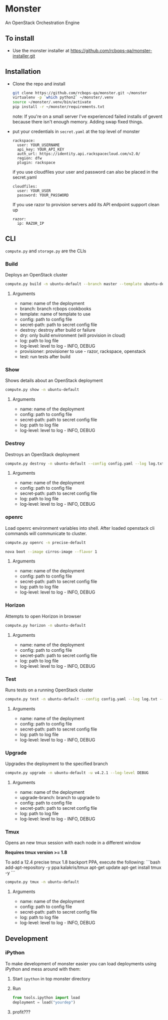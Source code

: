 * Monster

An OpenStack Orchestration Engine

** To install
   - Use the monster installer at [[https://github.com/rcbops-qa/monster-installer.git]]

** Installation

   - Clone the repo and install
     #+BEGIN_SRC sh
       git clone https://github.com/rcbops-qa/monster.git ~/monster
       virtualenv -p `which python2` ~/monster/.venv
       source ~/monster/.venv/bin/activate
       pip install -r ~/monster/requirements.txt
     #+END_SRC

     note: If you're on a small server I've experienced failed
     installs of gevent because there isn't enough memory. Adding swap
     fixed things.

   - put your credentials in ~secret.yaml~ at the top level of monster

     #+BEGIN_EXAMPLE
       rackspace:
         user: YOUR_USERNAME
         api_key: YOUR_API_KEY
         auth_url: https://identity.api.rackspacecloud.com/v2.0/
         region: dfw
         plugin: rackspace
     #+END_EXAMPLE

     if you use cloudfiles your user and password can also be placed
     in the secret.yaml

     #+BEGIN_EXAMPLE
       cloudfiles:
         user: YOUR_USER
         password: YOUR_PASSWORD
     #+END_EXAMPLE

     If you use razor to provision servers add its API endpoint
     support clean up

     #+BEGIN_EXAMPLE
       razor:
         ip: RAZOR_IP
     #+END_EXAMPLE

** CLI
   ~compute.py~ and ~storage.py~ are the CLIs

*** Build

    Deploys an OpenStack cluster

    #+BEGIN_SRC sh
      compute.py build -n ubuntu-default --branch master --template ubuntu-default --config config.yaml --secret-path secret.yaml --destroy --log log.txt --log-level DEBUG --provisioner rackspace --test
    #+END_SRC

**** Arguments
     - name: name of the deployment
     - branch: branch rcbops cookbooks
     - template: name of template to use
     - config: path to config file
     - secret-path: path to secret config file
     - destroy: destroy after build or failure
     - dry: only build environment (will provision in cloud)
     - log: path to log file
     - log-level: level to log - INFO, DEBUG
     - provisioner: provisioner to use - razor, rackspace, openstack
     - test: run tests after build

*** Show

    Shows details about an OpenStack deployment

    #+BEGIN_SRC sh
      compute.py show -n ubuntu-default
    #+END_SRC

**** Arguments
     - name: name of the deployment
     - config: path to config file
     - secret-path: path to secret config file
     - log: path to log file
     - log-level: level to log - INFO, DEBUG

*** Destroy

    Destroys an OpenStack deployment

    #+BEGIN_SRC sh
      compute.py destroy -n ubuntu-default --config config.yaml --log log.txt --log-level DEBUG
    #+END_SRC

**** Arguments
     - name: name of the deployment
     - config: path to config file
     - secret-path: path to secret config file
     - log: path to log file
     - log-level: level to log - INFO, DEBUG

*** openrc

    Load openrc environment variables into shell. After loaded
    openstack cli commands will communicate to cluster.

    #+BEGIN_SRC sh
      compute.py openrc -n precise-default
    #+END_SRC

    #+BEGIN_SRC sh
      nova boot --image cirros-image --flavor 1
    #+END_SRC

**** Arguments
     - name: name of the deployment
     - config: path to config file
     - secret-path: path to secret config file
     - log: path to log file
     - log-level: level to log - INFO, DEBUG

*** Horizon

    Attempts to open Horizon in browser

    #+BEGIN_SRC sh
      compute.py horizon -n ubuntu-default
    #+END_SRC

**** Arguments
     - name: name of the deployment
     - config: path to config file
     - secret-path: path to secret config file
     - log: path to log file
     - log-level: level to log - INFO, DEBUG

*** Test

    Runs tests on a running OpenStack cluster

    #+BEGIN_SRC sh
      compute.py test -n ubuntu-default --config config.yaml --log log.txt --log-level DEBUG
    #+END_SRC

**** Arguments
     - name: name of the deployment
     - config: path to config file
     - secret-path: path to secret config file
     - log: path to log file
     - log-level: level to log - INFO, DEBUG

*** Upgrade

    Upgrades the deployment to the specified branch

    #+BEGIN_SRC sh
      compute.py upgrade -n ubuntu-default -u v4.2.1 --log-level DEBUG
    #+END_SRC

**** Arguments
     - name: name of the deployment
     - upgrade-branch: branch to upgrade to
     - config: path to config file
     - secret-path: path to secret config file
     - log: path to log file
     - log-level: level to log - INFO, DEBUG

*** Tmux

    Opens an new tmux session with each node in a different window

    *Requires tmux version >= 1.8*

    To add a 12.4 precise tmux 1.8 backport PPA, execute the following:
    ```bash
    add-apt-repository -y ppa:kalakris/tmux
    apt-get update
    apt-get install tmux -y
    ```

    #+BEGIN_SRC sh
      compute.py tmux -n ubuntu-default
    #+END_SRC

**** Arguments
     - name: name of the deployment
     - config: path to config file
     - secret-path: path to secret config file
     - log: path to log file
     - log-level: level to log - INFO, DEBUG

** Development

*** iPython

    To make development of monster easier you can load deployments using iPython and mess around with them:

    1. Start ~ipython~ in top monster directory
    2. Run
       #+BEGIN_SRC python
       from tools.ipython import load
       deployment = load("yourdep")
       #+END_SRC
    4. profit???
